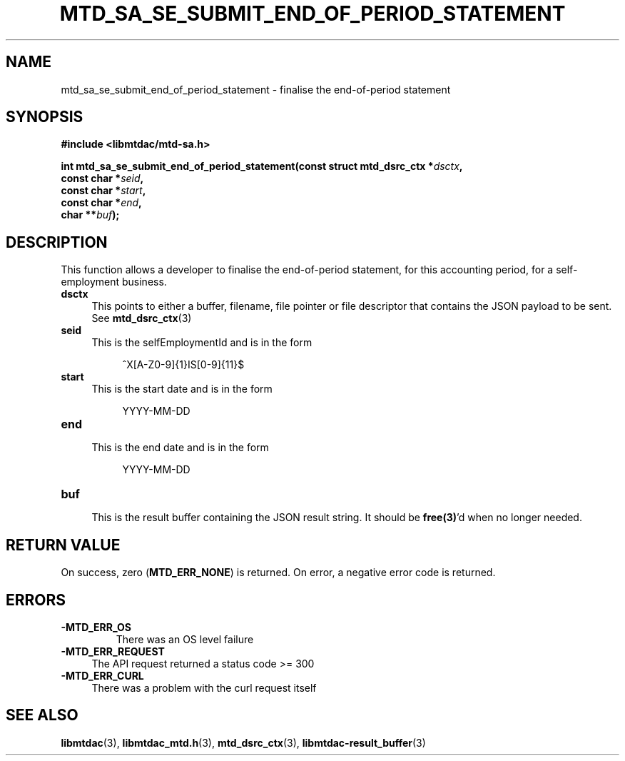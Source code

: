 .TH MTD_SA_SE_SUBMIT_END_OF_PERIOD_STATEMENT 3 "June 21, 2020" "" "libmtdac"

.SH NAME

mtd_sa_se_submit_end_of_period_statement \- finalise the end-of-period
statement

.SH SYNOPSIS

.B #include <libmtdac/mtd-sa.h>
.PP
.nf
.BI "int mtd_sa_se_submit_end_of_period_statement(const struct mtd_dsrc_ctx *" dsctx ",
.BI "                                             const char *" seid ",
.BI "                                             const char *" start ",
.BI "                                             const char *" end ",
.BI "                                             char **" buf );
.ni

.SH DESCRIPTION

This function allows a developer to finalise the end-of-period statement, for
this accounting period, for a self-employment business.

.TP 4
.B dsctx
This points to either a buffer, filename, file pointer or file descriptor that
contains the JSON payload to be sent. See
.BR mtd_dsrc_ctx (3)

.TP
.B seid
This is the selfEmploymentId and is in the form
.PP
.RS 8
^X[A-Z0-9]{1}IS[0-9]{11}$
.RE

.TP 4
.B start
This is the start date and is in the form
.PP
.RS 8
YYYY-MM-DD
.RE

.TP
.B end
.RS 4
This is the end date and is in the form
.RE
.PP
.RS 8
YYYY-MM-DD
.RE

.TP
.B buf
.RS 4
This is the result buffer containing the JSON result string. It should be
\fBfree(3)\fP'd when no longer needed.
.RE

.SH RETURN VALUE

On success, zero (\fBMTD_ERR_NONE\fP) is returned. On error, a negative error
code is returned.

.SH ERRORS

.TP
.B -MTD_ERR_OS
There was an OS level failure

.TP 4
.B -MTD_ERR_REQUEST
The API request returned a status code >= 300

.TP
.B -MTD_ERR_CURL
There was a problem with the curl request itself

.SH SEE ALSO

.BR libmtdac (3),
.BR libmtdac_mtd.h (3),
.BR mtd_dsrc_ctx (3),
.BR libmtdac-result_buffer (3)
